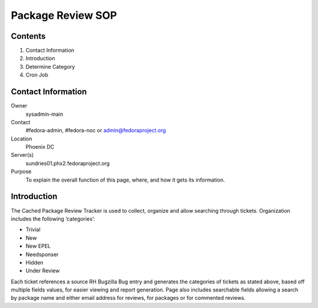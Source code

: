 .. title: Package Review SOP
.. slug: pkg-review
.. date: 2017-03-17
.. taxonomy: Contributors/Infrastructure

==================
Package Review SOP
==================

Contents
========

1. Contact Information
2. Introduction
3. Determine Category
4. Cron Job

Contact Information
===================

Owner
	sysadmin-main
Contact
	#fedora-admin, #fedora-noc or admin@fedoraproject.org
Location
	Phoenix DC
Server(s)
	sundries01.phx2.fedoraproject.org
Purpose
	To explain the overall function of this page, where, and how it
	gets its information.

Introduction
============

The Cached Package Review Tracker is used to collect, organize and allow
searching through tickets.
Organization includes the following ‘categories’:

- Trivial
- New
- New EPEL
- Needsponser
- Hidden
- Under Review

Each ticket references a source RH Bugzilla Bug entry and generates the
categories of tickets as stated above, based off multiple fields values,
for easier viewing and report generation. Page also includes searchable
fields allowing a search by package name and either email address for
reviews, for packages or for commented reviews.
